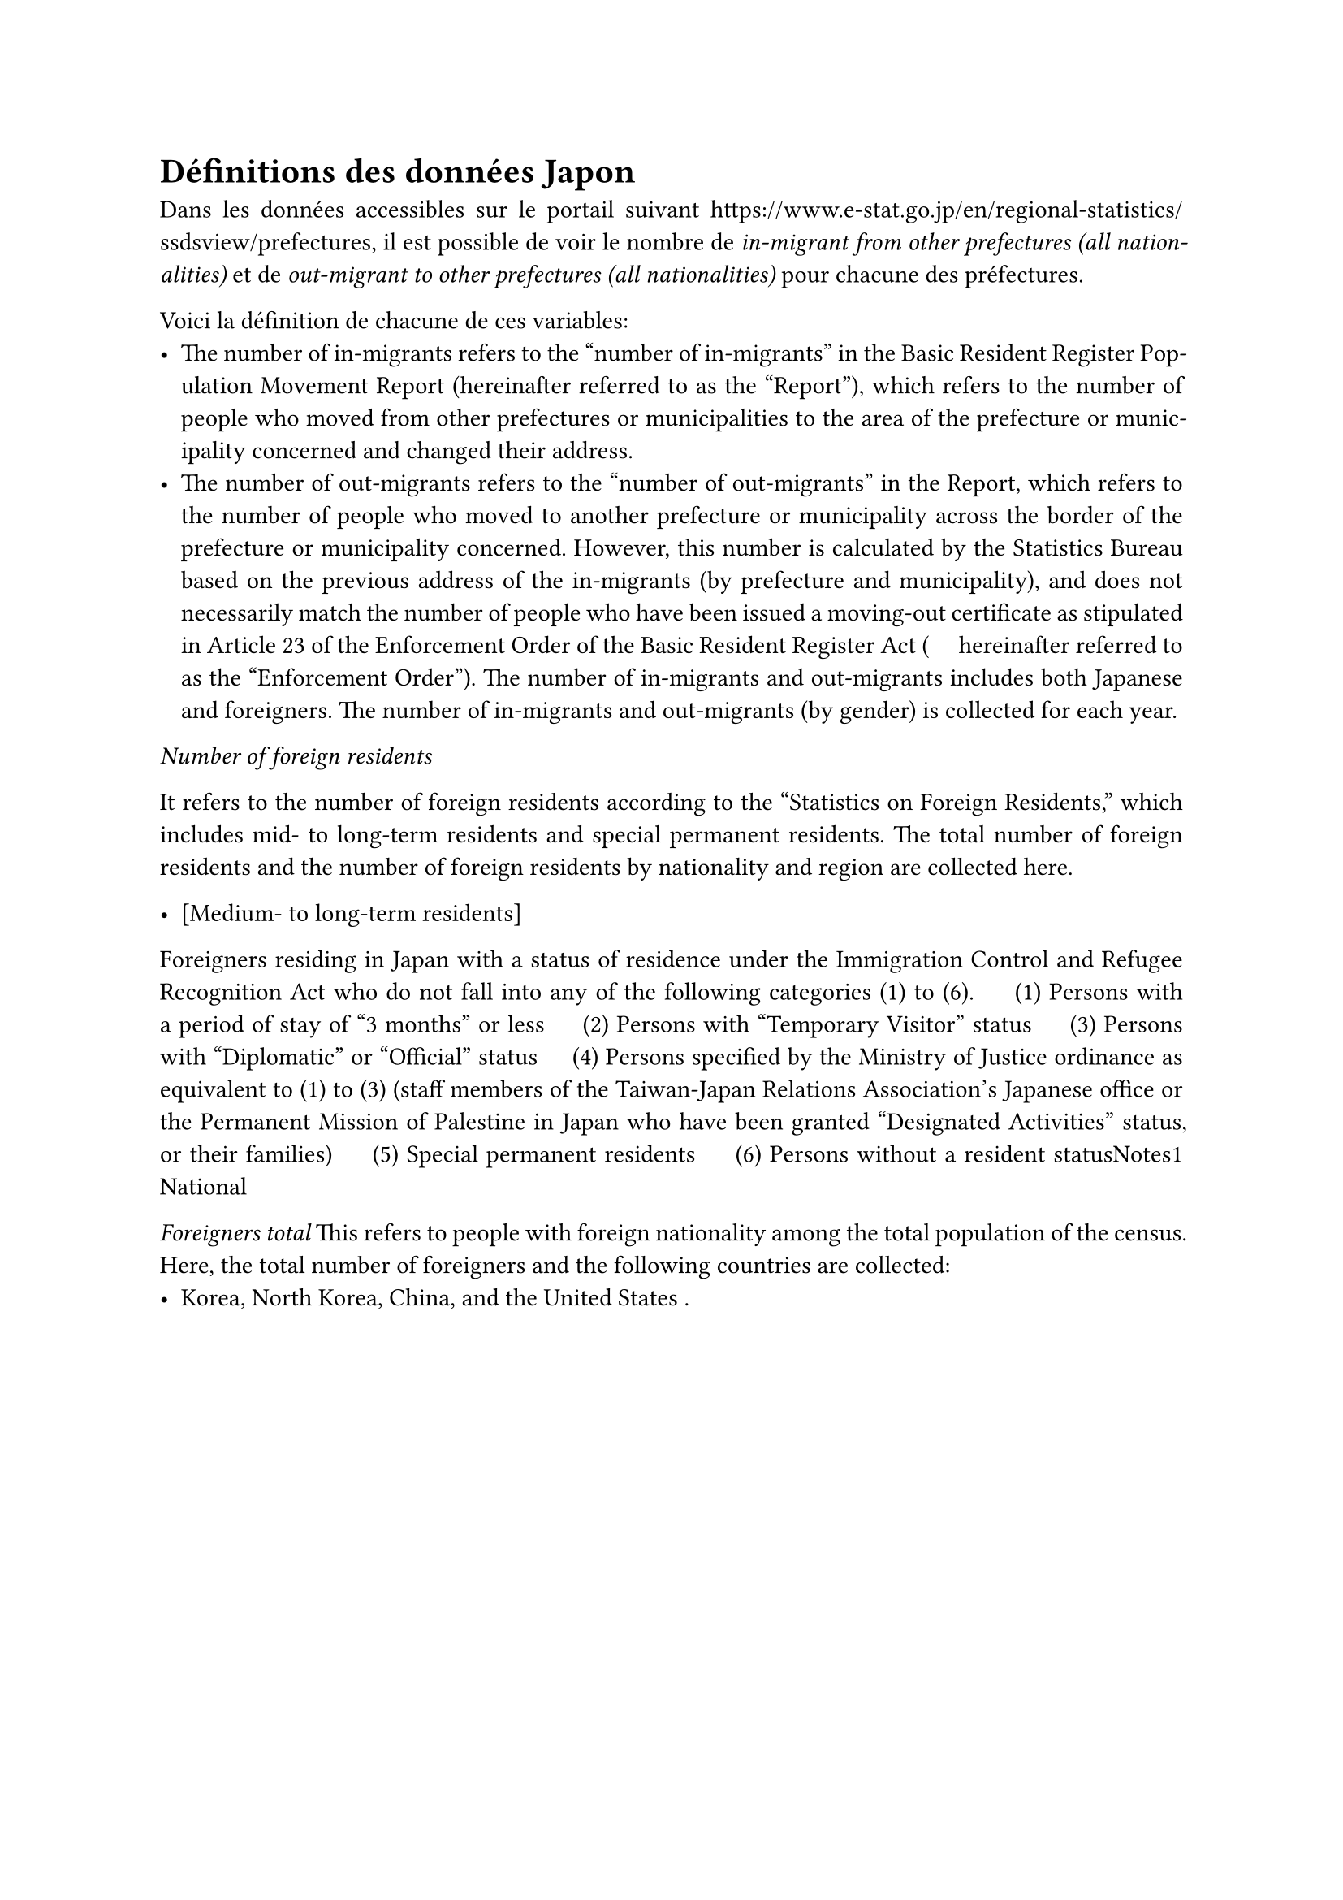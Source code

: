 #set par(
  justify: true
)

= Définitions des données Japon

Dans les données accessibles sur le portail suivant
https://www.e-stat.go.jp/en/regional-statistics/ssdsview/prefectures, il est
possible de voir le nombre de _in-migrant from other prefectures (all
nationalities)_ et de _out-migrant to other prefectures (all nationalities)_
pour chacune des préfectures. 

Voici la définition de chacune de ces variables:
  - The number of in-migrants refers to the "number of in-migrants" in the Basic
    Resident Register Population Movement Report (hereinafter referred to as the
    "Report"), which refers to the number of people who moved from other
    prefectures or municipalities to the area of the prefecture or
    municipality concerned and changed their address.
  - The number of out-migrants refers to the "number of out-migrants" in the
    Report, which refers to the number of people who moved to another
    prefecture or municipality across the border of the prefecture or municipality
    concerned. However, this number is calculated by the Statistics Bureau based on
    the previous address of the in-migrants (by prefecture and municipality), and
    does not necessarily match the number of people who have been issued a
    moving-out certificate as stipulated in Article 23 of the Enforcement Order of
    the Basic Resident Register Act ( 　hereinafter referred to as the "Enforcement
    Order"). The number of in-migrants and out-migrants includes both Japanese and
    foreigners. The number of in-migrants and out-migrants (by gender) is collected
    for each year.

_Number of foreign residents_

It refers to the number of foreign residents according to the "Statistics on
Foreign Residents," which includes mid- to long-term residents and special
permanent residents. The total number of foreign residents and the number of
foreign residents by nationality and region are collected here.

- [Medium- to long-term residents]
Foreigners residing in Japan with a status of residence under the Immigration
Control and Refugee Recognition Act who do not fall into any of the following
categories (1) to (6).
　(1) Persons with a period of stay of "3 months" or less
　(2) Persons with "Temporary Visitor" status
　(3) Persons with "Diplomatic" or "Official" status
　(4) Persons specified by the Ministry of Justice ordinance as equivalent to
  (1) to (3) (staff members of the Taiwan-Japan Relations Association's Japanese
  office or the Permanent Mission of Palestine in Japan who have been granted
  "Designated Activities" status, or their families)
　(5) Special permanent residents
　(6) Persons without a resident statusNotes1 National

_Foreigners total_
This refers to people with foreign nationality among the total population of
the census. Here, the total number of foreigners and the following countries
are collected:
  - Korea, North Korea, China, and the United States .
